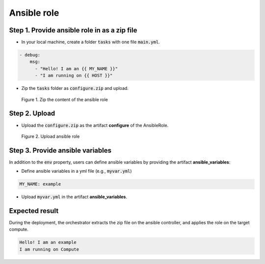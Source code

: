 ************
Ansible role
************

Step 1. Provide ansible role in as a zip file
=============================================

* In your local machine, create a folder :code:`tasks` with one file :code:`main.yml`.

.. code-block:: yaml

  - debug:
      msg:
        - "Hello! I am an {{ MY_NAME }}"
        - "I am running on {{ HOST }}"

* Zip the :code:`tasks` folder as :code:`configure.zip` and upload.

.. figure:: /_static/images/8-Ansible-role-zip.png
  :width: 800

  Figure 1. Zip the content of the ansible role

Step 2. Upload
==============

* Upload the :code:`configure.zip` as the artifact **configure** of the AnsibleRole.

.. figure:: /_static/images/8-Ansible-role-configure.png
  :width: 800

  Figure 2. Upload ansible role

Step 3. Provide ansible variables
=================================

In addition to the :code:`env` property, users can define ansible variables by providing the artifact **ansible_variables**:

* Define ansible variables in a yml file (e.g., :code:`myvar.yml`)

.. code-block:: yaml

  MY_NAME: example

* Upload :code:`myvar.yml` in the artifact **ansible_variables**.

Expected result
===============

During the deployment, the orchestrator extracts the zip file on the ansible controller, and applies the role on the target compute.

.. code-block:: bash

  Hello! I am an example
  I am running on Compute
